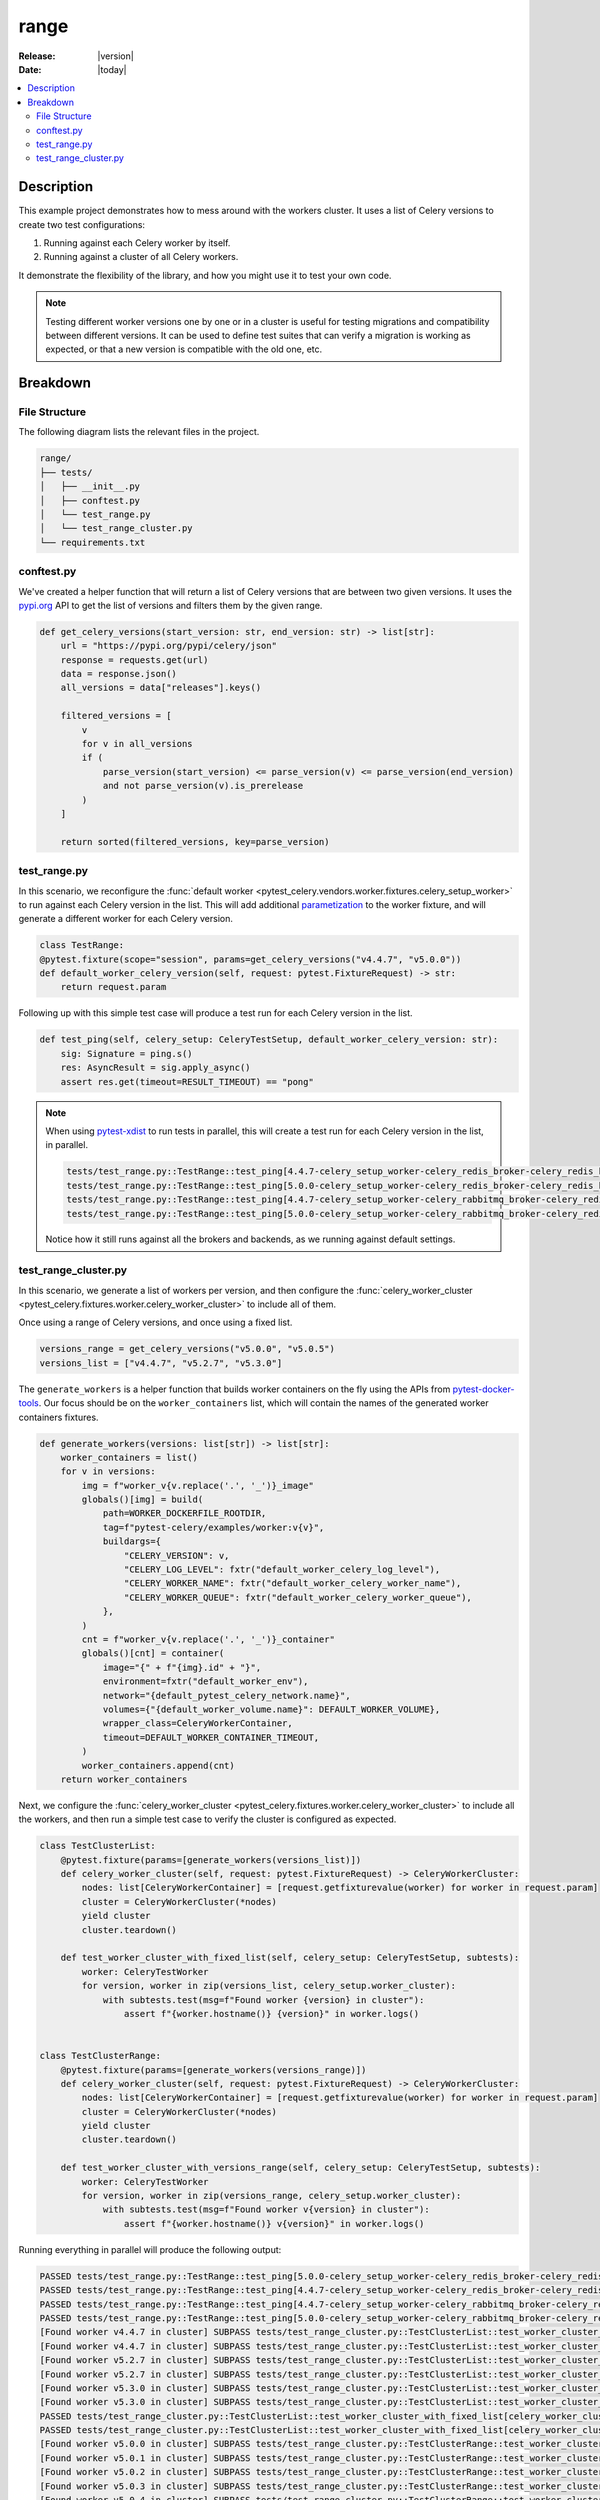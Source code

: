 .. _examples_range:

=======
 range
=======

:Release: |version|
:Date: |today|

.. contents::
    :local:
    :depth: 2

Description
===========

This example project demonstrates how to mess around with the workers cluster.
It uses a list of Celery versions to create two test configurations:

1. Running against each Celery worker by itself.
2. Running against a cluster of all Celery workers.

It demonstrate the flexibility of the library, and how you might use it to test your own code.

.. note::
    Testing different worker versions one by one or in a cluster is useful for testing migrations
    and compatibility between different versions. It can be used to define test suites that can verify
    a migration is working as expected, or that a new version is compatible with the old one, etc.

Breakdown
=========

File Structure
~~~~~~~~~~~~~~

The following diagram lists the relevant files in the project.

.. code-block:: text

    range/
    ├── tests/
    │   ├── __init__.py
    │   ├── conftest.py
    │   └── test_range.py
    │   └── test_range_cluster.py
    └── requirements.txt

conftest.py
~~~~~~~~~~~

We've created a helper function that will return a list of Celery versions that are between two given versions.
It uses the `pypi.org <https://pypi.org/>`_ API to get the list of versions and filters them by the given range.

.. code-block:: python

    def get_celery_versions(start_version: str, end_version: str) -> list[str]:
        url = "https://pypi.org/pypi/celery/json"
        response = requests.get(url)
        data = response.json()
        all_versions = data["releases"].keys()

        filtered_versions = [
            v
            for v in all_versions
            if (
                parse_version(start_version) <= parse_version(v) <= parse_version(end_version)
                and not parse_version(v).is_prerelease
            )
        ]

        return sorted(filtered_versions, key=parse_version)

test_range.py
~~~~~~~~~~~~~

In this scenario, we reconfigure the :func:`default worker <pytest_celery.vendors.worker.fixtures.celery_setup_worker>`
to run against each Celery version in the list. This will add additional `parametization <https://docs.pytest.org/en/latest/how-to/parametrize.html>`_
to the worker fixture, and will generate a different worker for each Celery version.

.. code-block:: python

    class TestRange:
    @pytest.fixture(scope="session", params=get_celery_versions("v4.4.7", "v5.0.0"))
    def default_worker_celery_version(self, request: pytest.FixtureRequest) -> str:
        return request.param

Following up with this simple test case will produce a test run for each Celery version in the list.

.. code-block:: python

    def test_ping(self, celery_setup: CeleryTestSetup, default_worker_celery_version: str):
        sig: Signature = ping.s()
        res: AsyncResult = sig.apply_async()
        assert res.get(timeout=RESULT_TIMEOUT) == "pong"

.. note::
    When using `pytest-xdist <https://pypi.org/project/pytest-xdist/>`_ to run tests in parallel, this will
    create a test run for each Celery version in the list, in parallel.

    .. code-block:: text

        tests/test_range.py::TestRange::test_ping[4.4.7-celery_setup_worker-celery_redis_broker-celery_redis_backend]
        tests/test_range.py::TestRange::test_ping[5.0.0-celery_setup_worker-celery_redis_broker-celery_redis_backend]
        tests/test_range.py::TestRange::test_ping[4.4.7-celery_setup_worker-celery_rabbitmq_broker-celery_redis_backend]
        tests/test_range.py::TestRange::test_ping[5.0.0-celery_setup_worker-celery_rabbitmq_broker-celery_redis_backend]

    Notice how it still runs against all the brokers and backends, as we running against default settings.

test_range_cluster.py
~~~~~~~~~~~~~~~~~~~~~

In this scenario, we generate a list of workers per version, and then configure the
:func:`celery_worker_cluster <pytest_celery.fixtures.worker.celery_worker_cluster>` to include all of them.

Once using a range of Celery versions, and once using a fixed list.

.. code-block:: python

    versions_range = get_celery_versions("v5.0.0", "v5.0.5")
    versions_list = ["v4.4.7", "v5.2.7", "v5.3.0"]

The ``generate_workers`` is a helper function that builds worker containers on the fly using the
APIs from `pytest-docker-tools <https://pypi.org/project/pytest-docker-tools/>`_.
Our focus should be on the ``worker_containers`` list, which will contain the names of the generated worker containers fixtures.

.. code-block:: python

    def generate_workers(versions: list[str]) -> list[str]:
        worker_containers = list()
        for v in versions:
            img = f"worker_v{v.replace('.', '_')}_image"
            globals()[img] = build(
                path=WORKER_DOCKERFILE_ROOTDIR,
                tag=f"pytest-celery/examples/worker:v{v}",
                buildargs={
                    "CELERY_VERSION": v,
                    "CELERY_LOG_LEVEL": fxtr("default_worker_celery_log_level"),
                    "CELERY_WORKER_NAME": fxtr("default_worker_celery_worker_name"),
                    "CELERY_WORKER_QUEUE": fxtr("default_worker_celery_worker_queue"),
                },
            )
            cnt = f"worker_v{v.replace('.', '_')}_container"
            globals()[cnt] = container(
                image="{" + f"{img}.id" + "}",
                environment=fxtr("default_worker_env"),
                network="{default_pytest_celery_network.name}",
                volumes={"{default_worker_volume.name}": DEFAULT_WORKER_VOLUME},
                wrapper_class=CeleryWorkerContainer,
                timeout=DEFAULT_WORKER_CONTAINER_TIMEOUT,
            )
            worker_containers.append(cnt)
        return worker_containers

Next, we configure the :func:`celery_worker_cluster <pytest_celery.fixtures.worker.celery_worker_cluster>`
to include all the workers, and then run a simple test case to verify the cluster is configured as expected.

.. code-block:: python

    class TestClusterList:
        @pytest.fixture(params=[generate_workers(versions_list)])
        def celery_worker_cluster(self, request: pytest.FixtureRequest) -> CeleryWorkerCluster:
            nodes: list[CeleryWorkerContainer] = [request.getfixturevalue(worker) for worker in request.param]
            cluster = CeleryWorkerCluster(*nodes)
            yield cluster
            cluster.teardown()

        def test_worker_cluster_with_fixed_list(self, celery_setup: CeleryTestSetup, subtests):
            worker: CeleryTestWorker
            for version, worker in zip(versions_list, celery_setup.worker_cluster):
                with subtests.test(msg=f"Found worker {version} in cluster"):
                    assert f"{worker.hostname()} {version}" in worker.logs()


    class TestClusterRange:
        @pytest.fixture(params=[generate_workers(versions_range)])
        def celery_worker_cluster(self, request: pytest.FixtureRequest) -> CeleryWorkerCluster:
            nodes: list[CeleryWorkerContainer] = [request.getfixturevalue(worker) for worker in request.param]
            cluster = CeleryWorkerCluster(*nodes)
            yield cluster
            cluster.teardown()

        def test_worker_cluster_with_versions_range(self, celery_setup: CeleryTestSetup, subtests):
            worker: CeleryTestWorker
            for version, worker in zip(versions_range, celery_setup.worker_cluster):
                with subtests.test(msg=f"Found worker v{version} in cluster"):
                    assert f"{worker.hostname()} v{version}" in worker.logs()

Running everything in parallel will produce the following output:

.. code-block:: text

    PASSED tests/test_range.py::TestRange::test_ping[5.0.0-celery_setup_worker-celery_redis_broker-celery_redis_backend]
    PASSED tests/test_range.py::TestRange::test_ping[4.4.7-celery_setup_worker-celery_redis_broker-celery_redis_backend]
    PASSED tests/test_range.py::TestRange::test_ping[4.4.7-celery_setup_worker-celery_rabbitmq_broker-celery_redis_backend]
    PASSED tests/test_range.py::TestRange::test_ping[5.0.0-celery_setup_worker-celery_rabbitmq_broker-celery_redis_backend]
    [Found worker v4.4.7 in cluster] SUBPASS tests/test_range_cluster.py::TestClusterList::test_worker_cluster_with_fixed_list[celery_worker_cluster0-celery_redis_broker-celery_redis_backend]
    [Found worker v4.4.7 in cluster] SUBPASS tests/test_range_cluster.py::TestClusterList::test_worker_cluster_with_fixed_list[celery_worker_cluster0-celery_rabbitmq_broker-celery_redis_backend]
    [Found worker v5.2.7 in cluster] SUBPASS tests/test_range_cluster.py::TestClusterList::test_worker_cluster_with_fixed_list[celery_worker_cluster0-celery_redis_broker-celery_redis_backend]
    [Found worker v5.2.7 in cluster] SUBPASS tests/test_range_cluster.py::TestClusterList::test_worker_cluster_with_fixed_list[celery_worker_cluster0-celery_rabbitmq_broker-celery_redis_backend]
    [Found worker v5.3.0 in cluster] SUBPASS tests/test_range_cluster.py::TestClusterList::test_worker_cluster_with_fixed_list[celery_worker_cluster0-celery_redis_broker-celery_redis_backend]
    [Found worker v5.3.0 in cluster] SUBPASS tests/test_range_cluster.py::TestClusterList::test_worker_cluster_with_fixed_list[celery_worker_cluster0-celery_rabbitmq_broker-celery_redis_backend]
    PASSED tests/test_range_cluster.py::TestClusterList::test_worker_cluster_with_fixed_list[celery_worker_cluster0-celery_redis_broker-celery_redis_backend]
    PASSED tests/test_range_cluster.py::TestClusterList::test_worker_cluster_with_fixed_list[celery_worker_cluster0-celery_rabbitmq_broker-celery_redis_backend]
    [Found worker v5.0.0 in cluster] SUBPASS tests/test_range_cluster.py::TestClusterRange::test_worker_cluster_with_versions_range[celery_worker_cluster0-celery_redis_broker-celery_redis_backend]
    [Found worker v5.0.1 in cluster] SUBPASS tests/test_range_cluster.py::TestClusterRange::test_worker_cluster_with_versions_range[celery_worker_cluster0-celery_redis_broker-celery_redis_backend]
    [Found worker v5.0.2 in cluster] SUBPASS tests/test_range_cluster.py::TestClusterRange::test_worker_cluster_with_versions_range[celery_worker_cluster0-celery_redis_broker-celery_redis_backend]
    [Found worker v5.0.3 in cluster] SUBPASS tests/test_range_cluster.py::TestClusterRange::test_worker_cluster_with_versions_range[celery_worker_cluster0-celery_redis_broker-celery_redis_backend]
    [Found worker v5.0.4 in cluster] SUBPASS tests/test_range_cluster.py::TestClusterRange::test_worker_cluster_with_versions_range[celery_worker_cluster0-celery_redis_broker-celery_redis_backend]
    [Found worker v5.0.5 in cluster] SUBPASS tests/test_range_cluster.py::TestClusterRange::test_worker_cluster_with_versions_range[celery_worker_cluster0-celery_redis_broker-celery_redis_backend]
    PASSED tests/test_range_cluster.py::TestClusterRange::test_worker_cluster_with_versions_range[celery_worker_cluster0-celery_redis_broker-celery_redis_backend]
    [Found worker v5.0.0 in cluster] SUBPASS tests/test_range_cluster.py::TestClusterRange::test_worker_cluster_with_versions_range[celery_worker_cluster0-celery_rabbitmq_broker-celery_redis_backend]
    [Found worker v5.0.1 in cluster] SUBPASS tests/test_range_cluster.py::TestClusterRange::test_worker_cluster_with_versions_range[celery_worker_cluster0-celery_rabbitmq_broker-celery_redis_backend]
    [Found worker v5.0.2 in cluster] SUBPASS tests/test_range_cluster.py::TestClusterRange::test_worker_cluster_with_versions_range[celery_worker_cluster0-celery_rabbitmq_broker-celery_redis_backend]
    [Found worker v5.0.3 in cluster] SUBPASS tests/test_range_cluster.py::TestClusterRange::test_worker_cluster_with_versions_range[celery_worker_cluster0-celery_rabbitmq_broker-celery_redis_backend]
    [Found worker v5.0.4 in cluster] SUBPASS tests/test_range_cluster.py::TestClusterRange::test_worker_cluster_with_versions_range[celery_worker_cluster0-celery_rabbitmq_broker-celery_redis_backend]
    [Found worker v5.0.5 in cluster] SUBPASS tests/test_range_cluster.py::TestClusterRange::test_worker_cluster_with_versions_range[celery_worker_cluster0-celery_rabbitmq_broker-celery_redis_backend]
    PASSED tests/test_range_cluster.py::TestClusterRange::test_worker_cluster_with_versions_range[celery_worker_cluster0-celery_rabbitmq_broker-celery_redis_backend]
